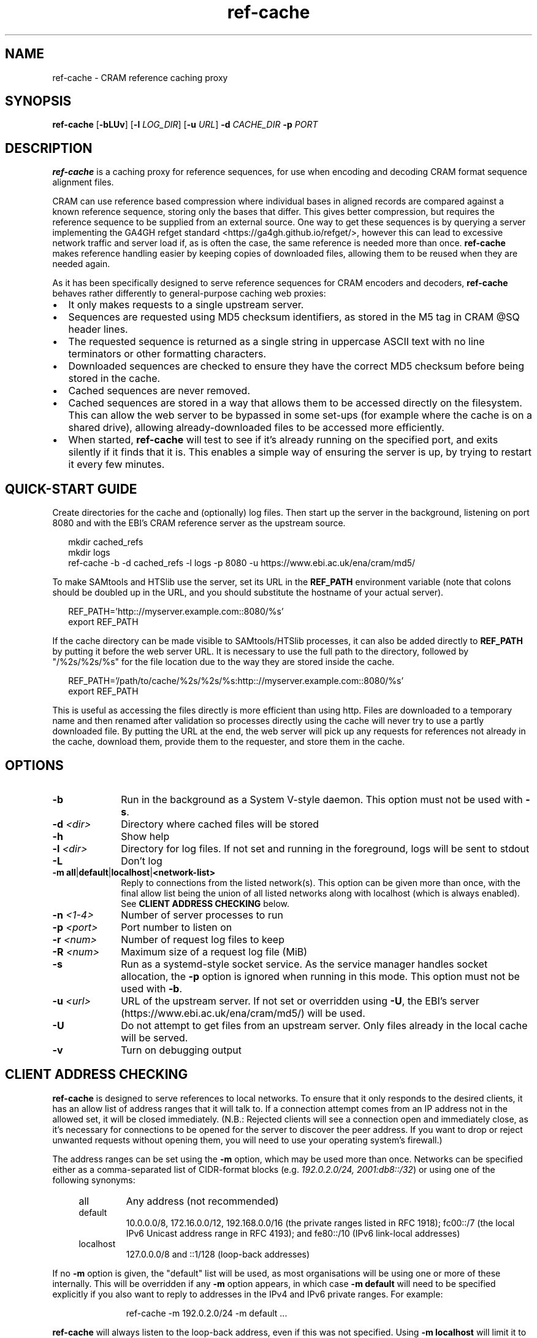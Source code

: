 .TH ref-cache 1 "1 May 2025" "htslib-1.21" "Bioinformatics tools"
.SH NAME
ref-cache \- CRAM reference caching proxy
.\"
.\" Copyright (C) 2025 Genome Research Ltd.
.\"
.\" Author: Rob Davies <rmd@sanger.ac.uk>
.\"
.\" Permission is hereby granted, free of charge, to any person obtaining a
.\" copy of this software and associated documentation files (the "Software"),
.\" to deal in the Software without restriction, including without limitation
.\" the rights to use, copy, modify, merge, publish, distribute, sublicense,
.\" and/or sell copies of the Software, and to permit persons to whom the
.\" Software is furnished to do so, subject to the following conditions:
.\"
.\" The above copyright notice and this permission notice shall be included in
.\" all copies or substantial portions of the Software.
.\"
.\" THE SOFTWARE IS PROVIDED "AS IS", WITHOUT WARRANTY OF ANY KIND, EXPRESS OR
.\" IMPLIED, INCLUDING BUT NOT LIMITED TO THE WARRANTIES OF MERCHANTABILITY,
.\" FITNESS FOR A PARTICULAR PURPOSE AND NONINFRINGEMENT. IN NO EVENT SHALL
.\" THE AUTHORS OR COPYRIGHT HOLDERS BE LIABLE FOR ANY CLAIM, DAMAGES OR OTHER
.\" LIABILITY, WHETHER IN AN ACTION OF CONTRACT, TORT OR OTHERWISE, ARISING
.\" FROM, OUT OF OR IN CONNECTION WITH THE SOFTWARE OR THE USE OR OTHER
.\" DEALINGS IN THE SOFTWARE.
.\"
.
.\" For code blocks and examples (cf groff's Ultrix-specific man macros)
.de EX

.  in +\\$1
.  nf
.  ft CR
..
.de EE
.  ft
.  fi
.  in

..
.
.SH SYNOPSIS
.B ref-cache
.RB [ -bLUv ]
.RB [ -l
.IR LOG_DIR ]
.RB [ -u
.IR URL ]
.BI -d " CACHE_DIR"
.BI -p " PORT"
.SH DESCRIPTION
.B ref-cache
is a caching proxy for reference sequences,
for use when encoding and decoding CRAM format sequence alignment files.

CRAM can use reference based compression where individual bases
in aligned records are compared against a known reference sequence,
storing only the bases that differ.
This gives better compression,
but requires the reference sequence to be supplied from an external source.
One way to get these sequences is by querying a server implementing the
GA4GH refget standard <https://ga4gh.github.io/refget/>,
however this can lead to excessive network traffic and server load if,
as is often the case,
the same reference is needed more than once.
.B ref-cache
makes reference handling easier by keeping copies of downloaded files,
allowing them to be reused when they are needed again.

As it has been specifically designed to serve reference sequences for
CRAM encoders and decoders,
.B ref-cache
behaves rather differently to general-purpose caching web proxies:
.IP \(bu 2
It only makes requests to a single upstream server.
.IP \(bu 2
Sequences are requested using MD5 checksum identifiers,
as stored in the M5 tag in CRAM @SQ header lines.
.IP \(bu 2
The requested sequence is returned as a single string in uppercase ASCII text
with no line terminators or other formatting characters.
.IP \(bu 2
Downloaded sequences are checked to ensure they have the correct MD5 checksum
before being stored in the cache.
.IP \(bu 2
Cached sequences are never removed.
.IP \(bu 2
Cached sequences are stored in a way that allows them to be accessed
directly on the filesystem.
This can allow the web server to be bypassed in some set-ups (for example
where the cache is on a shared drive),
allowing already-downloaded files to be accessed more efficiently.
.IP \(bu 2
When started,
.B ref-cache
will test to see if it's already running on the specified port,
and exits silently if it finds that it is.
This enables a simple way of ensuring the server is up,
by trying to restart it every few minutes.
.SH QUICK-START GUIDE
Create directories for the cache and (optionally) log files.
Then start up the server in the background,
listening on port 8080
and with the EBI's CRAM reference server as the upstream source.
.EX
mkdir cached_refs
mkdir logs
ref-cache -b -d cached_refs -l logs -p 8080 -u https://www.ebi.ac.uk/ena/cram/md5/
.EE
To make SAMtools and HTSlib use the server,
set its URL in the
.B REF_PATH
environment variable (note that colons should be doubled up in the URL,
and you should substitute the hostname of your actual server).
.EX
REF_PATH='http:://myserver.example.com::8080/%s'
export REF_PATH
.EE
If the cache directory can be made visible to SAMtools/HTSlib processes,
it can also be added directly to
.B REF_PATH
by putting it before the web server URL.
It is necessary to use the full path to the directory,
followed by "/%2s/%2s/%s" for the file location due to the way they are stored
inside the cache.
.EX
REF_PATH='/path/to/cache/%2s/%2s/%s:http:://myserver.example.com::8080/%s'
export REF_PATH
.EE
This is useful as accessing the files directly is more efficient than using http.
Files are downloaded to a temporary name and then renamed after validation so
processes directly using the cache will never try to use a partly downloaded file.
By putting the URL at the end,
the web server will pick up any requests for references not already in the cache,
download them,
provide them to the requester,
and store them in the cache.
.SH OPTIONS
.TP 10
.B -b
Run in the background as a System V-style daemon.
This option must not be used with
.BR -s .
.TP
.BI -d " <dir>"
Directory where cached files will be stored
.TP
.B -h
Show help
.TP
.BI -l " <dir>"
Directory for log files.
If not set and running in the foreground, logs will be sent to stdout
.TP
.B -L
Don't log
.TP
.BR "-m all" | default | localhost | <network-list>
Reply to connections from the listed network(s).
This option can be given more than once,
with the final allow list being the union of all listed networks
along with localhost (which is always enabled).
See
.B CLIENT ADDRESS CHECKING
below.
.TP
.BI -n " <1-4>"
Number of server processes to run
.TP
.BI -p " <port>"
Port number to listen on
.TP
.BI -r " <num>"
Number of request log files to keep
.TP
.BI -R " <num>"
Maximum size of a request log file (MiB)
.TP
.B -s
Run as a systemd-style socket service.
As the service manager handles socket allocation,
the
.B -p
option is ignored when running in this mode.
This option must not be used with
.BR -b .
.TP
.BI -u " <url>"
URL of the upstream server.
If not set or overridden using
.BR -U ,
the EBI's server (https://www.ebi.ac.uk/ena/cram/md5/) will be used.
.TP
.B -U
Do not attempt to get files from an upstream server.
Only files already in the local cache will be served.
.TP
.B -v
Turn on debugging output
.SH CLIENT ADDRESS CHECKING
.B ref-cache
is designed to serve references to local networks.
To ensure that it only responds to the desired clients,
it has an allow list of address ranges that it will talk to.
If a connection attempt comes from an IP address not in the allowed set,
it will be closed immediately.
(N.B.: Rejected clients will see a connection open and immediately close,
as it's necessary for connections to be opened for the server to discover
the peer address.
If you want to drop or reject unwanted requests without opening them,
you will need to use your operating system's firewall.)

The address ranges can be set using the
.B -m
option, which may be used more than once.
Networks can be specified either as a comma-separated list of CIDR-format
blocks (e.g.
.IR "192.0.2.0/24, 2001:db8::/32" )
or using one of the following synonyms:
.RS 4
.IP all
Any address (not recommended)
.IP default
10.0.0.0/8, 172.16.0.0/12, 192.168.0.0/16
(the private ranges listed in RFC 1918);
fc00::/7 (the local IPv6 Unicast address range in RFC 4193);
and fe80::/10 (IPv6 link-local addresses)
.IP localhost
127.0.0.0/8 and ::1/128 (loop-back addresses)
.RE

If no
.B -m
option is given,
the "default" list will be used,
as most organisations will be using one or more of these internally.
This will be overridden if any
.B -m
option appears,
in which case
.B -m default
will need to be specified explicitly if you also want to reply to
addresses in the IPv4 and IPv6 private ranges.
For example:
.EX
ref-cache -m 192.0.2.0/24 -m default ...
.EE

.B ref-cache
will always listen to the loop-back address,
even if this was not specified.
Using
.B -m localhost
will limit it to only respond to loop-back requests.
.SH AUTHOR
Written by Rob Davies from the Wellcome Sanger Institute
.SH SEE ALSO
.IR samtools (1)
.PP
Samtools website: <http://www.htslib.org/>
.PP
CRAM specification: <https://samtools.github.io/hts-specs/CRAMv3.pdf>
.PP
Refget website: <https://ga4gh.github.io/refget/>
